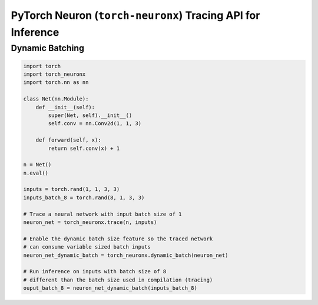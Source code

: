 .. _torch_neuronx_trace_api:

PyTorch Neuron (``torch-neuronx``) Tracing API for Inference
============================================================

.. py:function:: torch_neuronx.trace(func, example_inputs, *, compiler_workdir=None, compiler_args=None)

    Trace and compile operations in the ``func`` by executing it using
    ``example_inputs``.

    This function is similar to a :func:`torch.jit.trace` since it produces a
    :class:`~torch.jit.ScriptModule` that can be saved with
    :func:`torch.jit.save` and reloaded with :func:`torch.jit.load`. The
    resulting module is an optimized fused graph representation of the ``func``
    that is *only* compatible with Neuron.

    Tracing a module produces a more efficient *inference-only* version of the
    model. XLA Lazy Tensor execution should be used during training. See:
    :ref:`trace-vs-xla-lazytensor`

    .. warning::

        Currently this only supports |NeuronCore-v2| type instances
        (e.g. |trn1|, inf2). To compile models compatible with |NeuronCore-v1|
        (e.g. |inf1|), please see :func:`torch_neuron.trace`

    :arg ~torch.nn.Module,callable func: The function/module that that will be
       run using the ``example_inputs`` arguments in order to record the
       computation graph.
    :arg ~torch.Tensor,tuple[~torch.Tensor] example_inputs: A tuple of example
       inputs that will be passed to the ``func`` while tracing.

    :keyword str compiler_workdir: Work directory used by
       |neuronx-cc|. This can be useful for debugging and/or inspecting
       intermediary |neuronx-cc| outputs
    :keyword str,list[str] compiler_args: List of strings representing
       |neuronx-cc| compiler arguments. See :ref:`neuron-compiler-cli-reference-guide`
       for more information about compiler options.

    :returns: The traced :class:`~torch.jit.ScriptModule` with the embedded
       compiled Neuron graph. Operations in this module will execute on Neuron.
    :rtype: ~torch.jit.ScriptModule

    .. rubric:: Notes

    This function records operations using `torch-xla`_ to create a HloModule
    representation of the ``func``. This fixed graph representation is
    compiled to the Neuron Executable File Format (NEFF) using the |neuronx-cc|
    compiler. The NEFF binary executable is embedded into an optimized
    :class:`~torch.jit.ScriptModule` for `torchscript`_ execution.

    In contrast to a regular :func:`torch.jit.trace` that produces a graph of
    many separate operations, tracing with Neuron produces a graph with a single
    fused operator that is executed entirely on device. In `torchscript`_
    this appears as a stateful ``neuron::Model`` component with an associated
    ``neuron::forward*`` operation.

    Tracing can be performed on any EC2 machine with sufficient memory and
    compute resources, but inference can only be executed on a Neuron instance.

    Unlike some devices (such as `torch-xla`_) that use
    :meth:`~torch.Tensor.to` to move :class:`~torch.nn.parameter.Parameter` and
    :class:`~torch.Tensor` data between CPU and device, upon loading a
    Neuron traced :class:`~torch.jit.ScriptModule`, the model binary executable
    is automatically moved to a NeuronCore. When the underlying
    ``neuron::Model`` is initialized after tracing or upon
    :func:`torch.jit.load`, it is loaded to a Neuron device without specifying
    a device or ``map_location`` argument.

    Furthermore, the Neuron traced :class:`~torch.jit.ScriptModule` expects
    to consume CPU tensors and produces CPU tensors. The underlying operation
    performs all data transfers to and from the Neuron device without explicit
    data movement. This is a significant difference from the training XLA
    device mechanics since XLA operations are no longer required to
    be recorded after a trace. See: :ref:`pytorch-neuronx-programming-guide`

    By *default*, when multiple NeuronCores are available, every Neuron traced
    model :class:`~torch.jit.ScriptModule` within in a process
    is loaded to each available NeuronCore in round-robin order. This is
    useful at deployment to fully utilize the Neuron hardware since it means
    that multiple calls to :func:`torch.jit.load` will attempt to load to each
    available NeuronCore in linear order. The default start device is chosen
    according to the |nrt-configuration|.

    A traced Neuron module has limitations that are not present in regular
    torch modules:

    - **Fixed Control Flow**: Similar to :func:`torch.jit.trace`, tracing a
      model with Neuron statically preserves control flow (i.e.
      ``if``/``for``/``while`` statements) and will not re-evaluate the branch
      conditions upon inference. If a model result is based on data-dependent
      control flow, the traced function may produce inaccurate results.
    - **Fixed Input Shapes**: After a function has been traced, the resulting
      :class:`~torch.jit.ScriptModule` will always expect to consume tensors
      of the same shape. If the tensor shapes used at inference differs
      from the tensor shapes used in the ``example_inputs``, this will result in
      an error. See: |bucketing|.
    - **Fixed Tensor Shapes**: The intermediate tensors within the
      ``func`` must always stay the same shape for the same shaped inputs. This
      means that certain operations which produce data-dependent
      sized tensors are not supported. For example, :func:`~torch.nonzero`
      produces a different tensor shape depending on the input data.
    - **Fixed Data Types**: After a model has been traced, the input, output,
      and intermediate data types cannot be changed without recompiling.
    - **Device Compatibility**: Due to Neuron using a specialized compiled
      format (NEFF), a model traced with Neuron can no longer be executed in any
      non-Neuron environment.
    - **Operator Support**: If an operator is unsupported by `torch-xla`_, then
      this will throw an exception.

    .. rubric:: Examples

    *Function Compilation*

    .. code-block:: python

        import torch
        import torch_neuronx

        def func(x, y):
            return 2 * x + y

        example_inputs = torch.rand(3), torch.rand(3)

        # Runs `func` with the provided inputs and records the tensor operations
        trace = torch.neuronx.trace(func, example_inputs)

        # `trace` can now be run with the TorchScript interpreter or saved
        # and loaded in a Python-free environment
        torch.jit.save(trace, 'func.pt')

        # Executes on a NeuronCore
        loaded = torch.jit.load('func.pt')
        loaded(torch.rand(3), torch.rand(3))



    *Module Compilation*

    .. code-block:: python

        import torch
        import torch_neuronx
        import torch.nn as nn

        class Model(nn.Module):

            def __init__(self):
                super().__init__()
                self.conv = nn.Conv2d(1, 1, 3)

            def forward(self, x):
                return self.conv(x) + 1

        model = Model()
        model.eval()

        example_inputs = torch.rand(1, 1, 3, 3)

        # Traces the forward method and constructs a `ScriptModule`
        trace = torch_neuronx.trace(model, example_inputs)
        torch.jit.save(trace, 'model.pt')

        # Executes on a NeuronCore
        loaded = torch.jit.load('model.pt')
        loaded(torch.rand(1, 1, 3, 3))


.. |neuron-cc| replace:: :ref:`neuron-cc <neuron-compiler-cli-reference>`
.. |neuronx-cc| replace:: :ref:`neuronx-cc <neuron-compiler-cli-reference-guide>`
.. |NeuronCore-v1| replace:: :ref:`NeuronCore-v1 <neuroncores-v1-arch>`
.. |NeuronCore-v2| replace:: :ref:`NeuronCore-v2 <neuroncores-v2-arch>`

.. |HloModule| replace:: HloModule

.. |inf1| replace:: :ref:`inf1 <aws-inf1-arch>`
.. |trn1| replace:: :ref:`trn1 <aws-trn1-arch>`

.. |bucketing| replace:: :ref:`bucketing_app_note`
.. |nrt-configuration| replace:: :ref:`nrt-configuration`

.. _torch-xla: https://github.com/pytorch/xla
.. _torchscript: https://pytorch.org/docs/stable/jit.html


.. _torch-neuronx-dynamic-batching:

Dynamic Batching
~~~~~~~~~~~~~~~~

.. py:function:: torch_neuronx.dynamic_batch(neuron_script)

    Enables a compiled Neuron model to be called with variable sized batches.

    When tracing with Neuron, usually a model can only consume tensors that are the same size as the example tensor used in the :func:`torch_neuronx.trace` call. Enabling dynamic batching allows a model to consume inputs that may be either smaller or larger than the original trace-time tensor size. Internally, dynamic batching splits & pads an input batch into chunks of size equal to the original trace-time tensor size. These chunks are passed to the underlying model(s). Compared to serial inference, the expected runtime scales by ``ceil(inference_batch_size / trace_batch_size) / neuron_cores``.
    
    This function modifies the ``neuron_script`` network in-place. The returned result is a reference to the modified input.

    Dynamic batching is only supported by chunking inputs along the 0th dimension. A network that uses a non-0 batch dimension is incompatible with dynamic batching. Upon inference, inputs whose shapes differ from the compile-time shape in a non-0 dimension will raise a ValueError. For example, take a model was traced with a single example input of size ``[2, 3, 5]``. At inference time, when dynamic batching is enabled, a batch of size ``[3, 3, 5]`` is *valid* while a batch of size ``[2, 7, 5]`` is *invalid* due to changing a non-0 dimension.

    Dynamic batching is only supported when the 0th dimension is the same size for all inputs. For example, this means that dynamic batching would not be applicable to a network which consumed two inputs with shapes ``[1, 2]`` and ``[3, 2]`` since the 0th dimension is different. Similarly, at inference time, the 0th dimension batch size for all inputs must be identical otherwise a ValueError will be raised.
    
    *Required Arguments*

    :arg ~torch.jit.ScriptModule neuron_script: The neuron traced :class:`~torch.jit.ScriptModule` with the
       embedded compiled neuron graph. This is the output of :func:`torch_neuronx.trace`.

    :returns: The traced :class:`~torch.jit.ScriptModule` with the embedded
       compiled neuron graph. The same type as the input, but with dynamic_batch enabled in the neuron graph.
    :rtype: ~torch.jit.ScriptModule

.. code-block:: python

    import torch
    import torch_neuronx
    import torch.nn as nn

    class Net(nn.Module):
        def __init__(self):
            super(Net, self).__init__()
            self.conv = nn.Conv2d(1, 1, 3)

        def forward(self, x):
            return self.conv(x) + 1

    n = Net()
    n.eval()

    inputs = torch.rand(1, 1, 3, 3)
    inputs_batch_8 = torch.rand(8, 1, 3, 3)

    # Trace a neural network with input batch size of 1
    neuron_net = torch_neuronx.trace(n, inputs)

    # Enable the dynamic batch size feature so the traced network
    # can consume variable sized batch inputs
    neuron_net_dynamic_batch = torch_neuronx.dynamic_batch(neuron_net)

    # Run inference on inputs with batch size of 8
    # different than the batch size used in compilation (tracing)
    ouput_batch_8 = neuron_net_dynamic_batch(inputs_batch_8)
